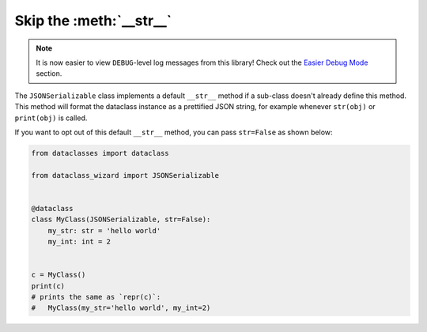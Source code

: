 Skip the :meth:`__str__`
========================

.. note::
    It is now easier to view ``DEBUG``-level log messages from this library! Check out
    the `Easier Debug Mode <easier_debug_mode.html>`__ section.

The ``JSONSerializable`` class implements a default
``__str__`` method if a sub-class doesn't already define
this method. This method will format the dataclass
instance as a prettified JSON string, for example whenever ``str(obj)``
or ``print(obj)`` is called.

If you want to opt out of this default ``__str__`` method,
you can pass ``str=False`` as shown below:


.. code:: python3

    from dataclasses import dataclass

    from dataclass_wizard import JSONSerializable


    @dataclass
    class MyClass(JSONSerializable, str=False):
        my_str: str = 'hello world'
        my_int: int = 2


    c = MyClass()
    print(c)
    # prints the same as `repr(c)`:
    #   MyClass(my_str='hello world', my_int=2)
